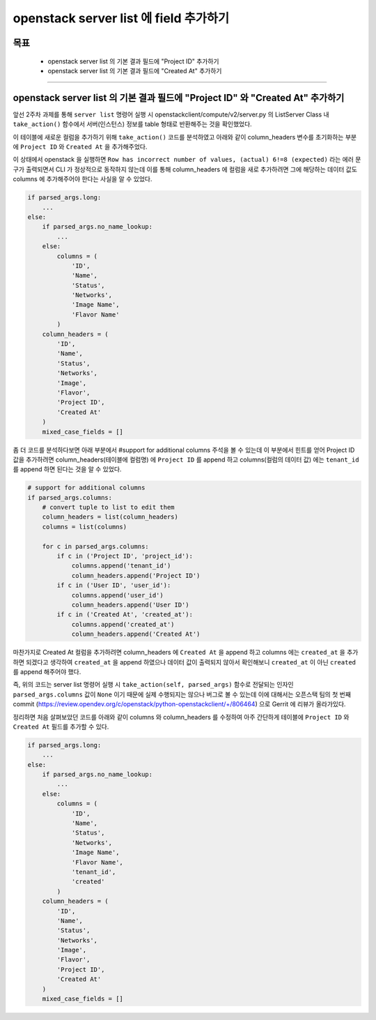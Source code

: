 ========================================
openstack server list 에 field 추가하기
========================================

-----
목표
-----
  - openstack server list 의 기본 결과 필드에 "Project ID" 추가하기
  - openstack server list 의 기본 결과 필드에 "Created At" 추가하기

-----

--------------------------------------------------------------------------------
openstack server list 의 기본 결과 필드에 "Project ID" 와 "Created At" 추가하기
--------------------------------------------------------------------------------

앞선 2주차 과제를 통해 ``server list`` 명령어 실행 시 openstackclient/compute/v2/server.py 의 ListServer Class 내 ``take_action()`` 함수에서
서버(인스턴스) 정보를 table 형태로 반환해주는 것을 확인했었다.

이 테이블에 새로운 컬럼을 추가하기 위해 ``take_action()`` 코드를 분석하였고 아래와 같이 column_headers 변수를 초기화하는 부분에
``Project ID`` 와 ``Created At`` 을 추가해주었다.

이 상태에서 openstack 을 실행하면 ``Row has incorrect number of values, (actual) 6!=8 (expected)`` 라는 에러 문구가 출력되면서 CLI 가 정상적으로 동작하지
않는데 이를 통해 column_headers 에 컬럼을 새로 추가하려면 그에 해당하는 데이터 값도 columns 에 추가해주어야 한다는 사실을 알 수 있었다.

.. code-block:: python

    if parsed_args.long:
        ...
    else:
        if parsed_args.no_name_lookup:
            ...
        else:
            columns = (
                'ID',
                'Name',
                'Status',
                'Networks',
                'Image Name',
                'Flavor Name'
            )
        column_headers = (
            'ID',
            'Name',
            'Status',
            'Networks',
            'Image',
            'Flavor',
            'Project ID',
            'Created At'
        )
        mixed_case_fields = []

좀 더 코드를 분석하다보면 아래 부분에서 #support for additional columns 주석을 볼 수 있는데 이 부분에서 힌트를 얻어 Project ID 값을 추가하려면
column_headers(테이블에 컬럼명) 에 ``Project ID`` 를 append 하고 columns(컬럼의 데이터 값) 에는 ``tenant_id`` 를 append 하면 된다는 것을 알 수 있었다.

.. code-block:: python

    # support for additional columns
    if parsed_args.columns:
        # convert tuple to list to edit them
        column_headers = list(column_headers)
        columns = list(columns)

        for c in parsed_args.columns:
            if c in ('Project ID', 'project_id'):
                columns.append('tenant_id')
                column_headers.append('Project ID')
            if c in ('User ID', 'user_id'):
                columns.append('user_id')
                column_headers.append('User ID')
            if c in ('Created At', 'created_at'):
                columns.append('created_at')
                column_headers.append('Created At')

마찬가지로 Created At 컬럼을 추가하려면 column_headers 에 ``Created At`` 을 append 하고 columns 에는 ``created_at`` 을 추가하면 되겠다고 생각하여
``created_at`` 을 append 하였으나 데이터 값이 출력되지 않아서 확인해보니 ``created_at`` 이 아닌 ``created`` 를 append 해주어야 했다.

즉, 위의 코드는 server list 명령어 실행 시 ``take_action(self, parsed_args)`` 함수로 전달되는 인자인 ``parsed_args.columns`` 값이 ``None`` 이기 때문에
실제 수행되지는 않으나 버그로 볼 수 있는데 이에 대해서는 오픈스택 팀의 첫 번째 commit (https://review.opendev.org/c/openstack/python-openstackclient/+/806464)
으로 Gerrit 에 리뷰가 올라가있다.

정리하면 처음 살펴보았던 코드를 아래와 같이 columns 와 column_headers 를 수정하여 아주 간단하게 테이블에 ``Project ID`` 와 ``Created At`` 필드를 추가할 수 있다.

.. code-block:: python

    if parsed_args.long:
        ...
    else:
        if parsed_args.no_name_lookup:
            ...
        else:
            columns = (
                'ID',
                'Name',
                'Status',
                'Networks',
                'Image Name',
                'Flavor Name',
                'tenant_id',
                'created'
            )
        column_headers = (
            'ID',
            'Name',
            'Status',
            'Networks',
            'Image',
            'Flavor',
            'Project ID',
            'Created At'
        )
        mixed_case_fields = []
..

.. image:: ../images/week3/image_1.png
